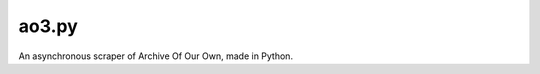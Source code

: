 ao3.py
======

.. image:: https://results.pre-commit.ci/badge/github/Sachaa-Thanasius/ao3.py/main.svg
    :target: https://results.pre-commit.ci/latest/github/Sachaa-Thanasius/ao3.py/main
    :alt: pre-commit.ci status
.. image:: https://github.com/Sachaa-Thanasius/ao3.py/actions/workflows/coverage_and_lint.yaml
    :target: https://github.com/Sachaa-Thanasius/ao3.py/actions/workflows/coverage_and_lint.yaml/badge.svg
    :alt: Linting and Typechecking
.. image:: https://img.shields.io/endpoint?url=https://raw.githubusercontent.com/astral-sh/ruff/main/assets/badge/v2.json
    :target: https://github.com/astral-sh/ruff
    :alt: Ruff
.. image:: https://img.shields.io/badge/code%20style-black-000000.svg
    :target: https://github.com/psf/black
    :alt: Black
.. image:: https://ao3py.readthedocs.io/en/latest/?badge=latest
    :target: https://readthedocs.org/projects/ao3py/badge/?version=latest
    :alt: Documentation Status

An asynchronous scraper of Archive Of Our Own, made in Python.
